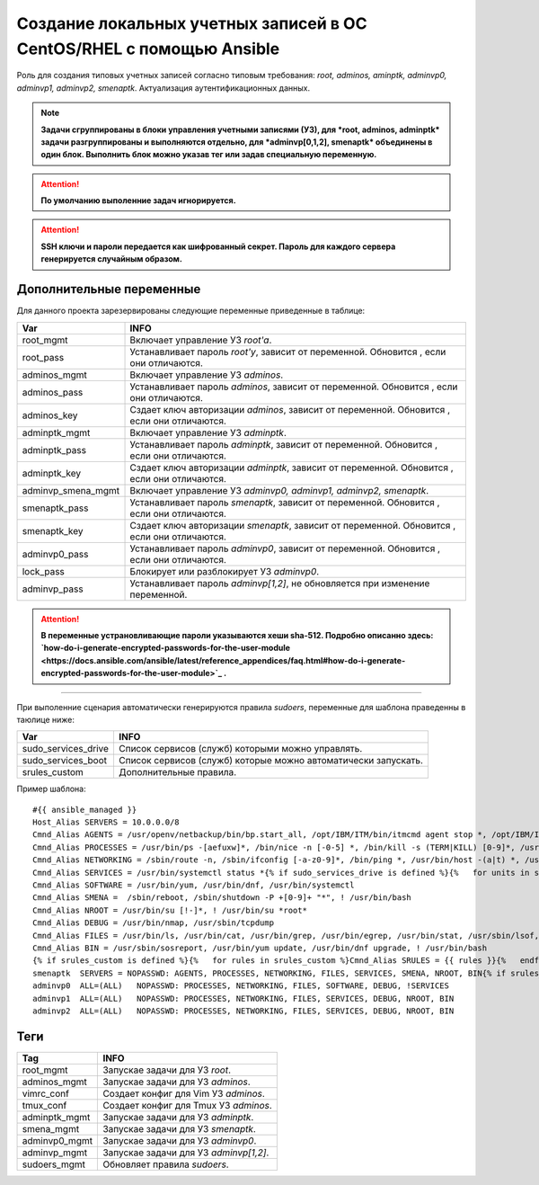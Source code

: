 Создание локальных учетных записей в ОС CentOS/RHEL с помощью Ansible
=====================================================================
Роль для создания типовых учетных записей согласно типовым требования: *root, adminos, aminptk, adminvp0, adminvp1, adminvp2, smenaptk*. Актуализация аутентификационных данных. 

.. note:: **Задачи сгруппированы в блоки управления учетными записями (УЗ), для *root, adminos, adminptk* задачи разгруппированы и выполняются отдельно, для *adminvp[0,1,2], smenaptk* объединены в один блок. Выполнить блок можно указав тег или задав специальную переменную.**

.. attention::  **По умолчанию выполенние задач игнорируется.**

.. attention::  **SSH ключи и пароли передается как шифрованный секрет. Пароль для каждого сервера генерируется случайным образом.**

Дополнительные переменные
~~~~~~~~~~~~~~~~~~~~~~~~~
Для данного проекта зарезервированы следующие переменные приведенные в таблице:

.. table:: 

============================= =============================================================================================
Var                           INFO
============================= =============================================================================================
root_mgmt                     Включает управление УЗ *root'a*. 
root_pass                     Устанавливает пароль *root'у*, зависит от переменной. Обновится , если они отличаются.
adminos_mgmt                  Включает управление УЗ *adminos*.
adminos_pass                  Устанавливает пароль *adminos*, зависит от переменной. Обновится , если они отличаются.
adminos_key                   Сздает ключ авторизации *adminos*, зависит от переменной. Обновится , если они отличаются.
adminptk_mgmt                 Включает управление УЗ *adminptk*.
adminptk_pass                 Устанавливает пароль *adminptk*, зависит от переменной. Обновится , если они отличаются.
adminptk_key                  Сздает ключ авторизации *adminptk*, зависит от переменной. Обновится , если они отличаются.
adminvp_smena_mgmt            Включает управление УЗ *adminvp0, adminvp1, adminvp2, smenaptk*.
smenaptk_pass                 Устанавливает пароль *smenaptk*, зависит от переменной. Обновится , если они отличаются.
smenaptk_key                  Сздает ключ авторизации *smenaptk*, зависит от переменной. Обновится , если они отличаются.
adminvp0_pass                 Устанавливает пароль *adminvp0*, зависит от переменной. Обновится , если они отличаются.
lock_pass                     Блокирует или разблокирует УЗ *adminvp0*.
adminvp_pass                  Устанавливает пароль *adminvp[1,2]*, не обновляется при изменение переменной.
============================= =============================================================================================

.. attention::  **В переменные устрановливающие пароли указываются хеши sha-512. Подробно описанно здесь: `how-do-i-generate-encrypted-passwords-for-the-user-module <https://docs.ansible.com/ansible/latest/reference_appendices/faq.html#how-do-i-generate-encrypted-passwords-for-the-user-module>`_ .**

----

При выполенние сценария автоматически генерируются правила `sudoers`, переменные для шаблона праведенны в таюлице ниже:

.. table:: 

============================= =============================================================================================
Var                           INFO
============================= =============================================================================================
sudo_services_drive           Список сервисов (служб) которыми можно управлять. 
sudo_services_boot            Список сервисов (служб) которые можно автоматически запускать.
srules_custom                 Дополнительные правила.
============================= =============================================================================================

Пример шаблона: ::

    #{{ ansible_managed }}
    Host_Alias SERVERS = 10.0.0.0/8
    Cmnd_Alias AGENTS = /usr/openv/netbackup/bin/bp.start_all, /opt/IBM/ITM/bin/itmcmd agent stop *, /opt/IBM/ITM/bin/itmcmd agent start *, /usr/bin/kesl-control --start-task 6, /usr/bin/kesl-control --app-info, /usr/bin/systemctl start klnagent64, /usr/bin/systemctl restart klnagent64, /usr/bin/systemctl stop klnagent64, /usr/bin/systemctl start kesl-supervisor, /usr/bin/systemctl restart kesl-supervisor, /usr/bin/systemctl stop kesl-supervisor
    Cmnd_Alias PROCESSES = /usr/bin/ps -[aefuxw]*, /bin/nice -n [-0-5] *, /bin/kill -s (TERM|KILL) [0-9]*, /usr/bin/kill -s (TERM|KILL) [0-9]*, /usr/bin/killall
    Cmnd_Alias NETWORKING = /sbin/route -n, /sbin/ifconfig [-a-z0-9]*, /bin/ping *, /usr/bin/host -(a|t) *, /usr/bin/nmtui, /sbin/iptables -[vnL]*, /sbin/iptables-save *, /usr/sbin/nft list ruleset, /usr/sbin/nft -s list ruleset *
    Cmnd_Alias SERVICES = /usr/bin/systemctl status *{% if sudo_services_drive is defined %}{%   for units in sudo_services_drive %}, /usr/bin/systemctl start {{ units }}, /usr/bin/systemctl stop {{ units }}, /usr/bin/systemctl restart {{ units }}{%   endfor %}{% endif %}{% if sudo_services_boot is defined %}{%   for units in sudo_services_boot %}, /usr/bin/systemctl enable {{ units }}, /usr/bin/systemctl disable {{ units }}{%   endfor %}{% endif %}, /usr/bin/systemctl reload
    Cmnd_Alias SOFTWARE = /usr/bin/yum, /usr/bin/dnf, /usr/bin/systemctl
    Cmnd_Alias SMENA =  /sbin/reboot, /sbin/shutdown -P +[0-9]+ "*", ! /usr/bin/bash
    Cmnd_Alias NROOT = /usr/bin/su [!-]*, ! /usr/bin/su *root*
    Cmnd_Alias DEBUG = /usr/bin/nmap, /usr/sbin/tcpdump
    Cmnd_Alias FILES = /usr/bin/ls, /usr/bin/cat, /usr/bin/grep, /usr/bin/egrep, /usr/bin/stat, /usr/sbin/lsof, /usr/bin/getfacl, /usr/bin/lsattr, /usr/bin/find, !/usr/bin/find *-exec*, !/usr/bin/find *-fprint*, !/usr/bin/find *-ok*
    Cmnd_Alias BIN = /usr/sbin/sosreport, /usr/bin/yum update, /usr/bin/dnf upgrade, ! /usr/bin/bash
    {% if srules_custom is defined %}{%   for rules in srules_custom %}Cmnd_Alias SRULES = {{ rules }}{%   endfor %}{% endif %}
    smenaptk  SERVERS = NOPASSWD: AGENTS, PROCESSES, NETWORKING, FILES, SERVICES, SMENA, NROOT, BIN{% if srules_custom is defined %}, SRULES{% endif %}
    adminvp0  ALL=(ALL)   NOPASSWD: PROCESSES, NETWORKING, FILES, SOFTWARE, DEBUG, !SERVICES
    adminvp1  ALL=(ALL)   NOPASSWD: PROCESSES, NETWORKING, FILES, SERVICES, DEBUG, NROOT, BIN
    adminvp2  ALL=(ALL)   NOPASSWD: PROCESSES, NETWORKING, FILES, SERVICES, DEBUG, NROOT, BIN

Теги
~~~~

.. table:: 

===================== ==================================================
Tag                   INFO
===================== ==================================================
root_mgmt             Запускае задачи для УЗ *root*.
adminos_mgmt          Запускае задачи для УЗ *adminos*.
vimrc_conf            Создает конфиг для Vim УЗ *adminos*.
tmux_conf             Создает конфиг для Tmux УЗ *adminos*.
adminptk_mgmt         Запускае задачи для УЗ *adminptk*.
smena_mgmt            Запускае задачи для УЗ *smenaptk*.
adminvp0_mgmt         Запускае задачи для УЗ *adminvp0*.
adminvp_mgmt          Запускае задачи для УЗ *adminvp[1,2]*.
sudoers_mgmt          Обновляет правила `sudoers`.
===================== ==================================================
